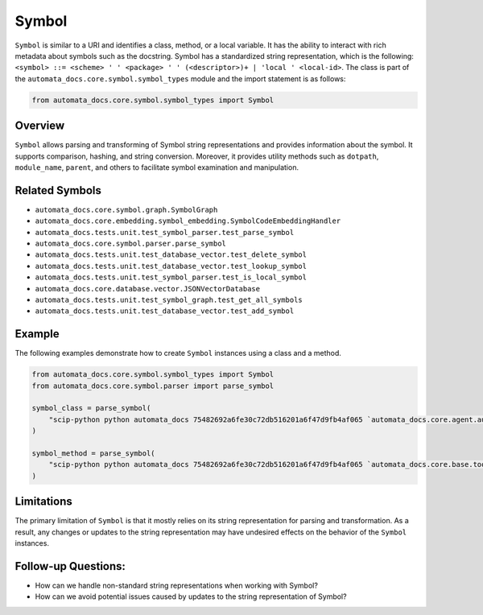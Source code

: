 Symbol
======

``Symbol`` is similar to a URI and identifies a class, method, or a
local variable. It has the ability to interact with rich metadata about
symbols such as the docstring. Symbol has a standardized string
representation, which is the following:
``<symbol> ::= <scheme> ' ' <package> ' ' (<descriptor>)+ | 'local ' <local-id>``.
The class is part of the ``automata_docs.core.symbol.symbol_types``
module and the import statement is as follows:

.. code:: python

   from automata_docs.core.symbol.symbol_types import Symbol

Overview
--------

``Symbol`` allows parsing and transforming of Symbol string
representations and provides information about the symbol. It supports
comparison, hashing, and string conversion. Moreover, it provides
utility methods such as ``dotpath``, ``module_name``, ``parent``, and
others to facilitate symbol examination and manipulation.

Related Symbols
---------------

-  ``automata_docs.core.symbol.graph.SymbolGraph``
-  ``automata_docs.core.embedding.symbol_embedding.SymbolCodeEmbeddingHandler``
-  ``automata_docs.tests.unit.test_symbol_parser.test_parse_symbol``
-  ``automata_docs.core.symbol.parser.parse_symbol``
-  ``automata_docs.tests.unit.test_database_vector.test_delete_symbol``
-  ``automata_docs.tests.unit.test_database_vector.test_lookup_symbol``
-  ``automata_docs.tests.unit.test_symbol_parser.test_is_local_symbol``
-  ``automata_docs.core.database.vector.JSONVectorDatabase``
-  ``automata_docs.tests.unit.test_symbol_graph.test_get_all_symbols``
-  ``automata_docs.tests.unit.test_database_vector.test_add_symbol``

Example
-------

The following examples demonstrate how to create ``Symbol`` instances
using a class and a method.

.. code:: python

   from automata_docs.core.symbol.symbol_types import Symbol
   from automata_docs.core.symbol.parser import parse_symbol

   symbol_class = parse_symbol(
       "scip-python python automata_docs 75482692a6fe30c72db516201a6f47d9fb4af065 `automata_docs.core.agent.automata_agent_enums`/ActionIndicator#"
   )

   symbol_method = parse_symbol(
       "scip-python python automata_docs 75482692a6fe30c72db516201a6f47d9fb4af065 `automata_docs.core.base.tool`/ToolNotFoundError#__init__()."
   )

Limitations
-----------

The primary limitation of ``Symbol`` is that it mostly relies on its
string representation for parsing and transformation. As a result, any
changes or updates to the string representation may have undesired
effects on the behavior of the ``Symbol`` instances.

Follow-up Questions:
--------------------

-  How can we handle non-standard string representations when working
   with Symbol?
-  How can we avoid potential issues caused by updates to the string
   representation of Symbol?
